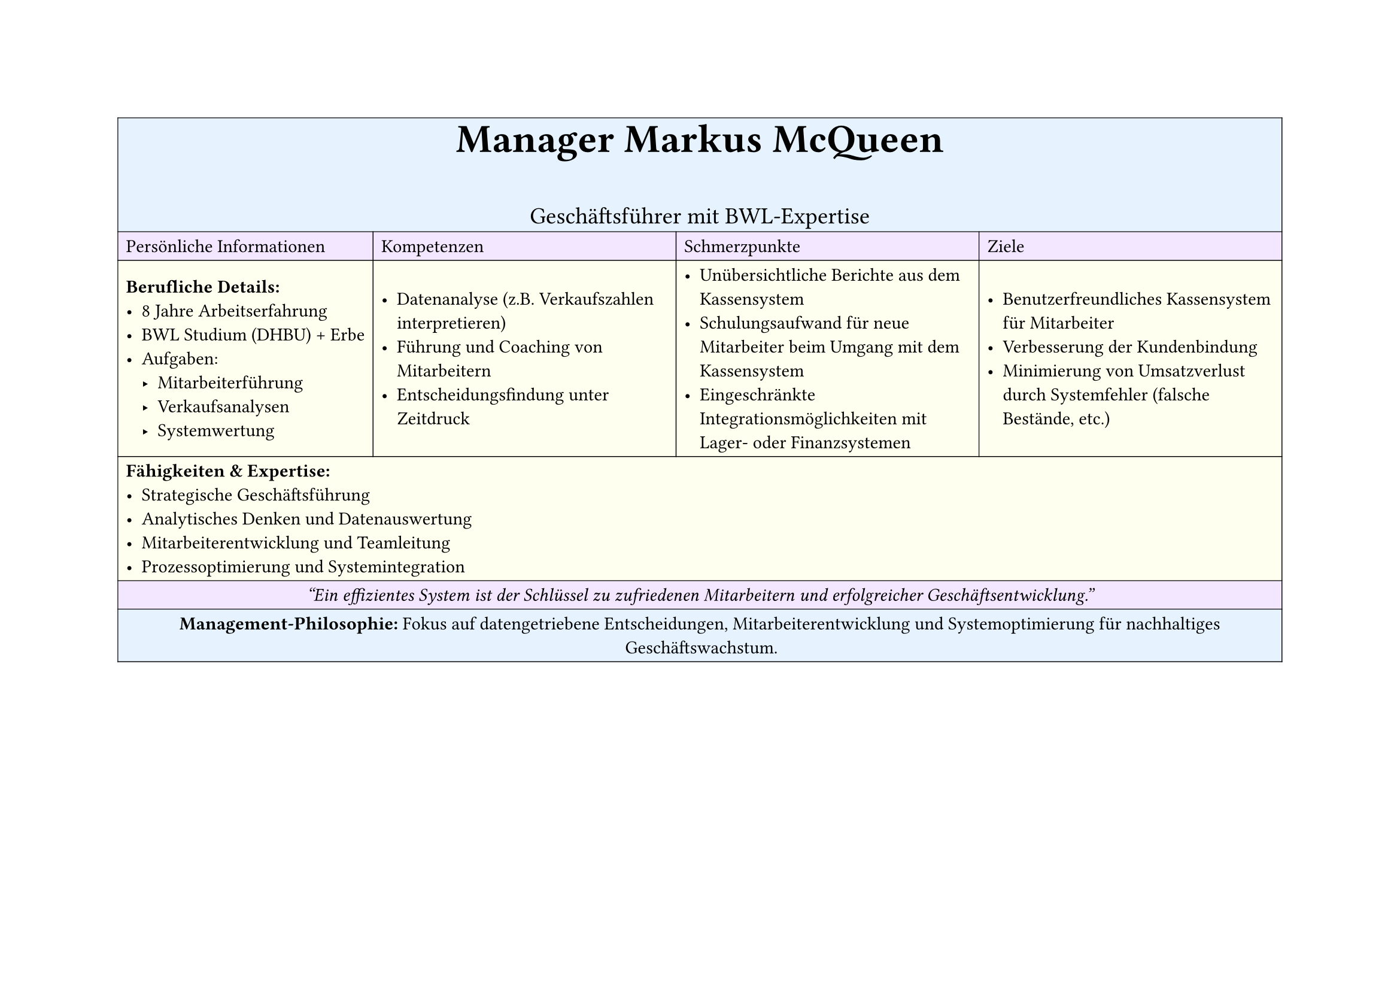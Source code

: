 #set page(
  width: 297mm, // A4 height (for landscape)
  height: 210mm, // A4 width (for landscape)
)

#table(
  columns: 4,
  inset: 5pt, // Add some padding
  stroke: 0.5pt, // Add light borders
  align: horizon, // Vertically center content

  // Header row - light blue
  table.cell(fill: rgb("#e6f3ff"), colspan: 4)[
    #align(center)[
      #text(weight: "bold", size: 24pt)[Manager Markus McQueen]
      #v(5pt)
      #text(size: 14pt)[Geschäftsführer mit BWL-Expertise]
    ]
  ],

  // Categories row - light purple
  table.cell(fill: rgb("#f3e6ff"))[Persönliche Informationen],
  table.cell(fill: rgb("#f3e6ff"))[Kompetenzen],
  table.cell(fill: rgb("#f3e6ff"))[Schmerzpunkte],
  table.cell(fill: rgb("#f3e6ff"))[Ziele],

  // Content row 1 - light yellow
  table.cell(fill: rgb("#fffff0"))[
    *Berufliche Details:*
    - 8 Jahre Arbeitserfahrung
    - BWL Studium (DHBU) + Erbe
    - Aufgaben:
      - Mitarbeiterführung
      - Verkaufsanalysen
      - Systemwertung
  ],
  table.cell(fill: rgb("#fffff0"))[
    - Datenanalyse (z.B. Verkaufszahlen interpretieren)
    - Führung und Coaching von Mitarbeitern
    - Entscheidungsfindung unter Zeitdruck
  ],
  table.cell(fill: rgb("#fffff0"))[
    - Unübersichtliche Berichte aus dem Kassensystem
    - Schulungsaufwand für neue Mitarbeiter beim Umgang mit dem Kassensystem
    - Eingeschränkte Integrationsmöglichkeiten mit Lager- oder Finanzsystemen
  ],
  table.cell(fill: rgb("#fffff0"))[
    - Benutzerfreundliches Kassensystem für Mitarbeiter
    - Verbesserung der Kundenbindung
    - Minimierung von Umsatzverlust durch Systemfehler (falsche Bestände, etc.)
  ],

  // Professional Skills row - light yellow
  table.cell(fill: rgb("#fffff0"), colspan: 4)[
    *Fähigkeiten & Expertise:*
    - Strategische Geschäftsführung
    - Analytisches Denken und Datenauswertung
    - Mitarbeiterentwicklung und Teamleitung
    - Prozessoptimierung und Systemintegration
  ],

  // Quote row - light purple
  table.cell(fill: rgb("#f3e6ff"), colspan: 4)[
    #align(center)[
      #text(style: "italic")[
        "Ein effizientes System ist der Schlüssel zu zufriedenen Mitarbeitern und erfolgreicher Geschäftsentwicklung."
      ]
    ]
  ],

  // Description row - light blue
  table.cell(fill: rgb("#e6f3ff"), colspan: 4)[
    #align(center)[
      *Management-Philosophie:*
      Fokus auf datengetriebene Entscheidungen, Mitarbeiterentwicklung und Systemoptimierung
      für nachhaltiges Geschäftswachstum.
    ]
  ],
)
